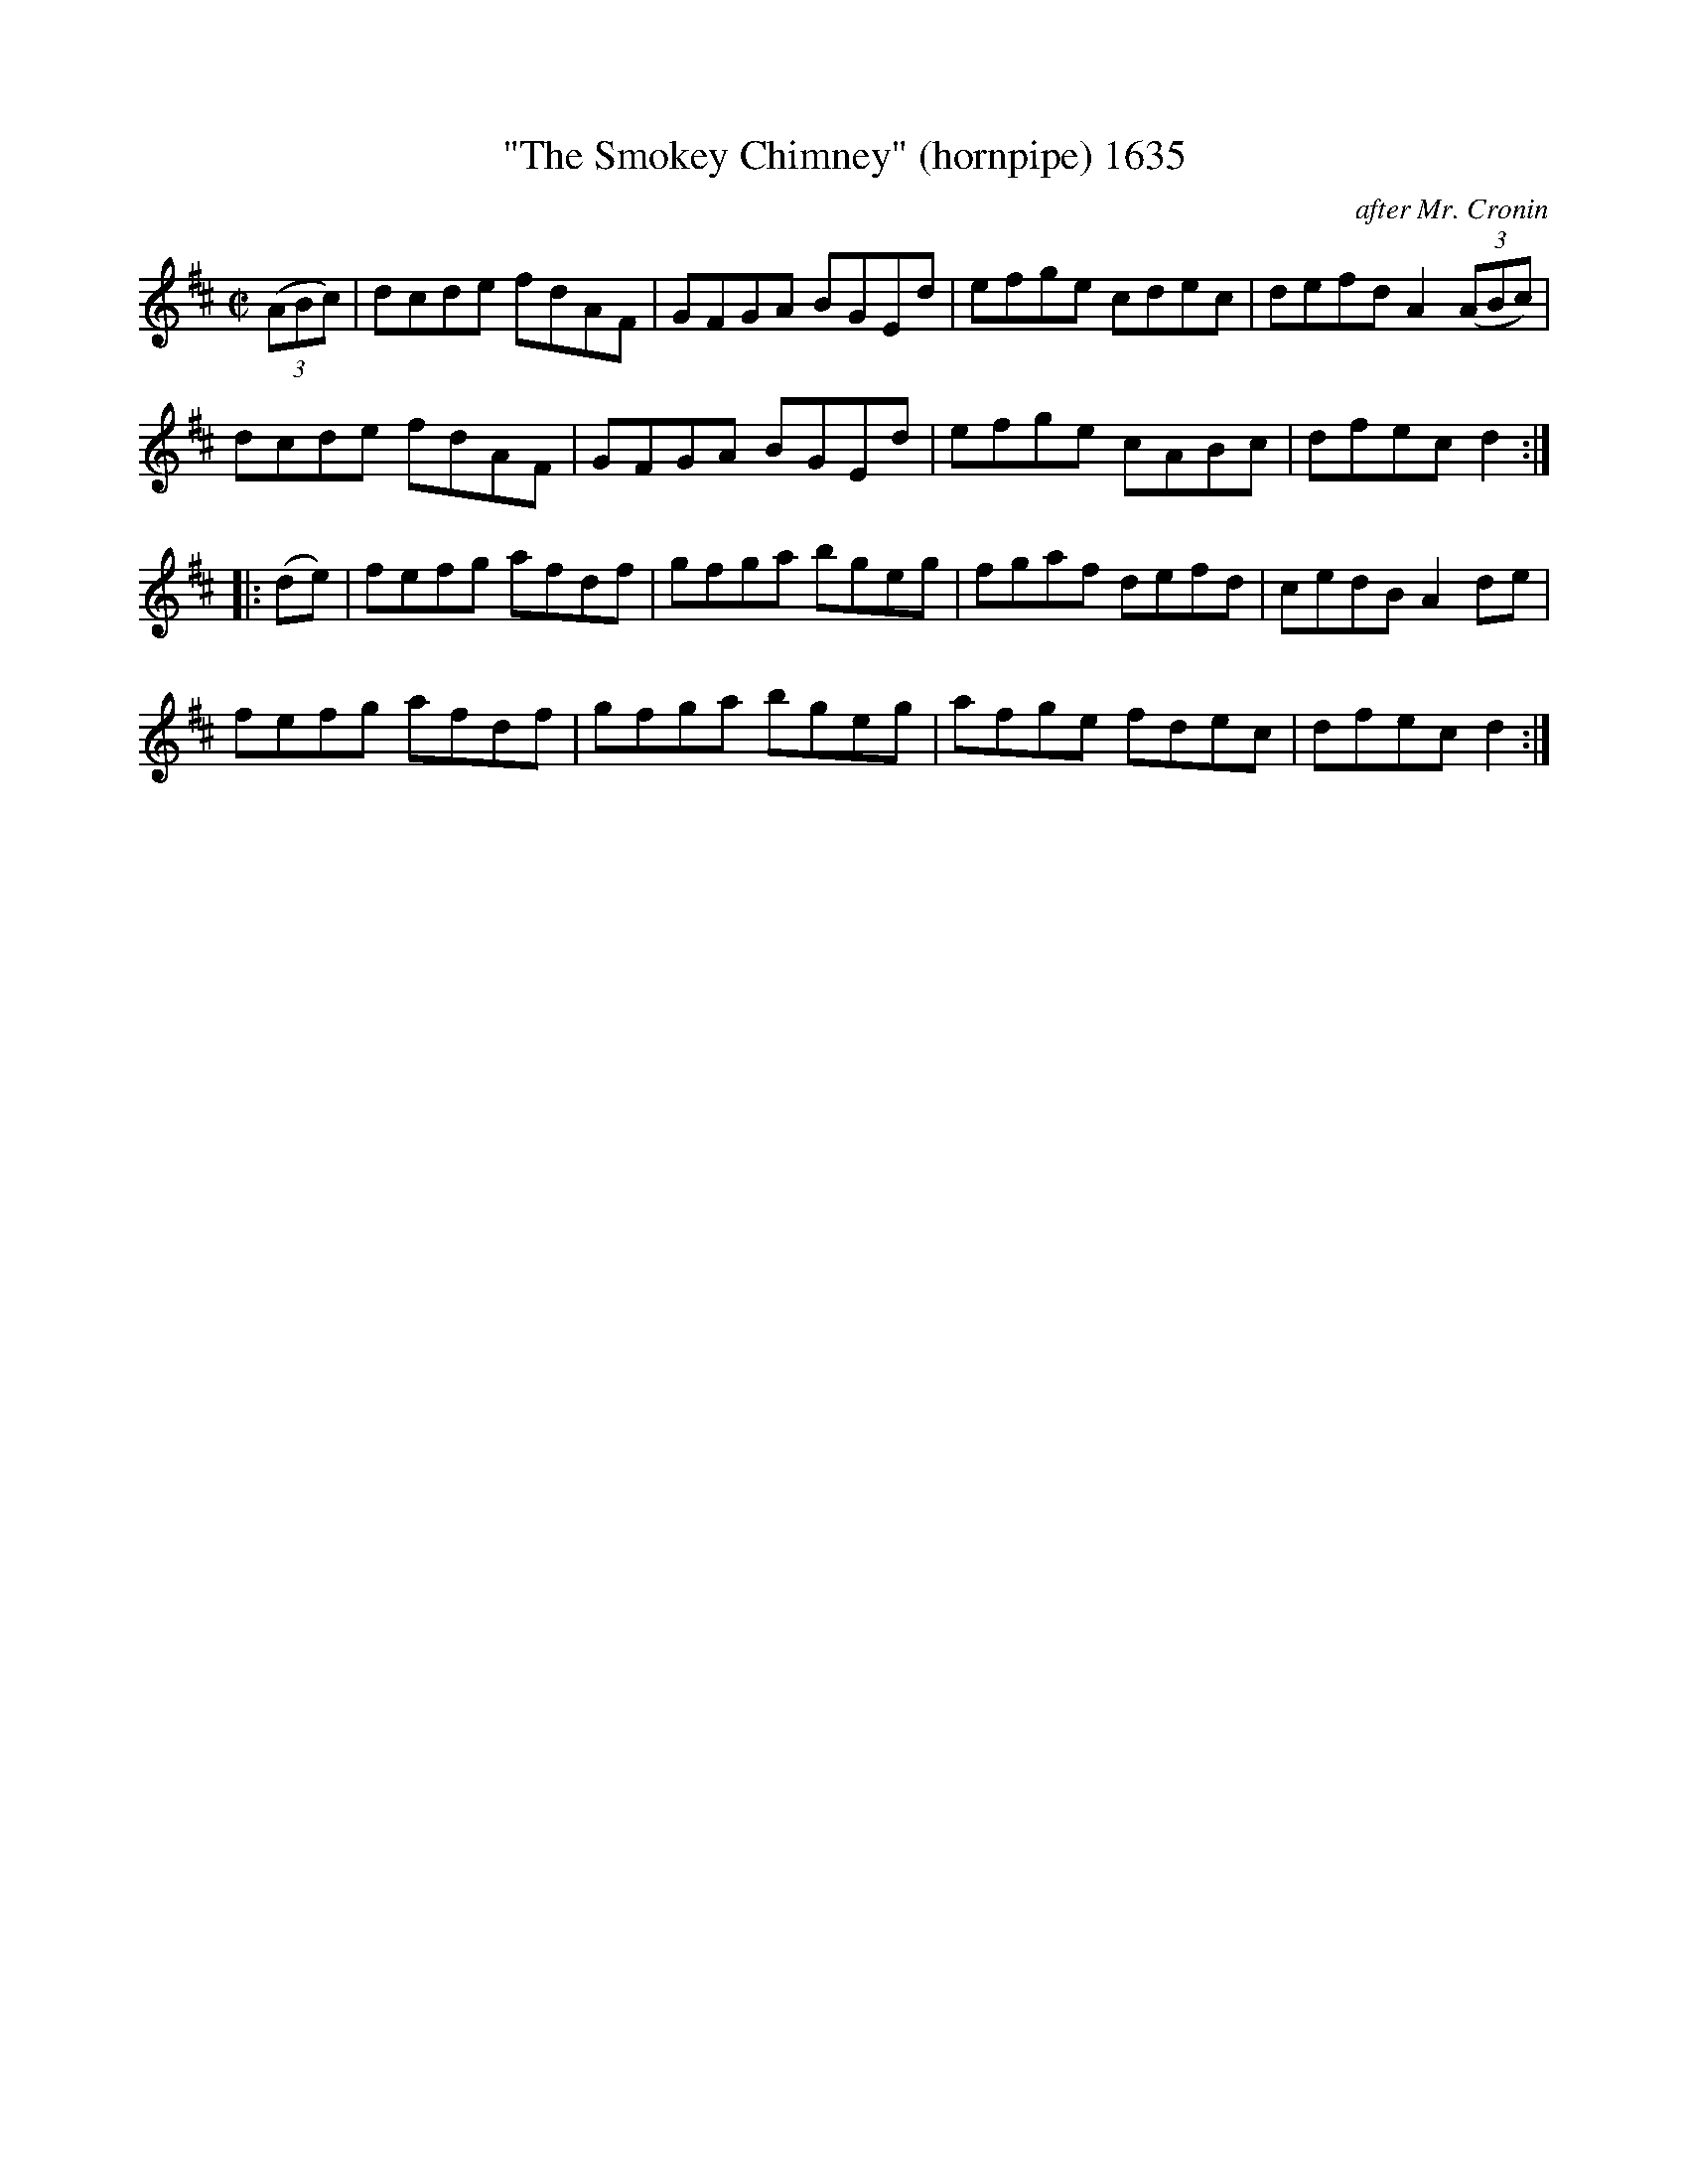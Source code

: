 X:1635
T:"The Smokey Chimney" (hornpipe) 1635
C:after Mr. Cronin
B:O'Neill's Music Of Ireland (The 1850) Lyon & Healy, Chicago, 1903 edition
Z:FROM O'NEILL'S TO NOTEWORTHY, FROM NOTEWORTHY TO ABC, MIDI AND .TXT BY VINCE
BRENNAN July 2003 (HTTP://WWW.SOSYOURMOM.COM)
N:Always the sign of a badly-built hearth or a keg of poteen up the flue for seasoning!
I:abc2nwc
M:C|
L:1/8
K:D
(3(ABc)|dcde fdAF|GFGA BGEd|efge cdec|defd A2(3(ABc)|
dcde fdAF|GFGA BGEd|efge cABc|dfec d2:|
|:(de)|fefg afdf|gfga bgeg|fgaf defd|cedB A2de|
fefg afdf|gfga bgeg|afge fdec|dfec d2:|


